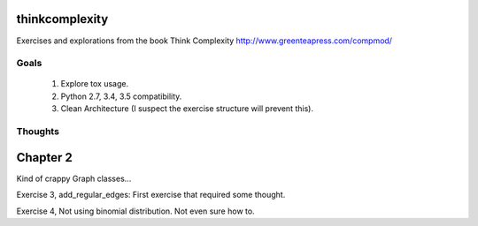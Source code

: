 thinkcomplexity
===============

Exercises and explorations from the book Think Complexity http://www.greenteapress.com/compmod/

Goals
-----
  #. Explore tox usage.
  #. Python 2.7, 3.4, 3.5 compatibility.
  #. Clean Architecture (I suspect the exercise structure will prevent this).


Thoughts
--------

Chapter 2
=========
Kind of crappy Graph classes...

Exercise 3, add_regular_edges: First exercise that required some thought.

Exercise 4, Not using binomial distribution. Not even sure how to.
